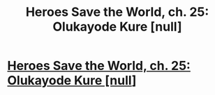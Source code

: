 #+TITLE: Heroes Save the World, ch. 25: Olukayode Kure [null]

* [[https://heroessavetheworld.wordpress.com/2016/12/02/not-too-small-ch-12-olukayode-kure-null/][Heroes Save the World, ch. 25: Olukayode Kure [null]]]
:PROPERTIES:
:Author: callmebrotherg
:Score: 9
:DateUnix: 1480755379.0
:DateShort: 2016-Dec-03
:END:
